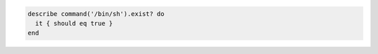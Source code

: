 .. The contents of this file may be included in multiple topics (using the includes directive).
.. The contents of this file should be modified in a way that preserves its ability to appear in multiple topics.

.. To test if the command shell exists:

.. code-block:: ruby

   describe command('/bin/sh').exist? do
     it { should eq true }
   end
